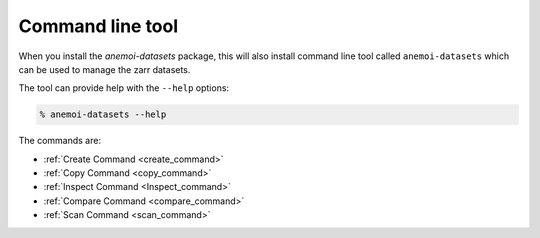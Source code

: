 .. _cli-introduction:

##################
Command line tool
##################

When you install the `anemoi-datasets` package, this will also install command line tool
called ``anemoi-datasets`` which can be used to manage the zarr datasets.

The tool can provide help with the ``--help`` options:

.. code-block:: bash

    % anemoi-datasets --help

The commands are:

- :ref:`Create Command <create_command>`
- :ref:`Copy Command <copy_command>`
- :ref:`Inspect Command <Inspect_command>`
- :ref:`Compare Command <compare_command>`
- :ref:`Scan Command <scan_command>`
